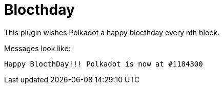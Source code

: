 
= Blocthday

This plugin wishes Polkadot a happy blocthday every nth block.

Messages look like:

----
Happy BlocthDay!!! Polkadot is now at #1184300
----
